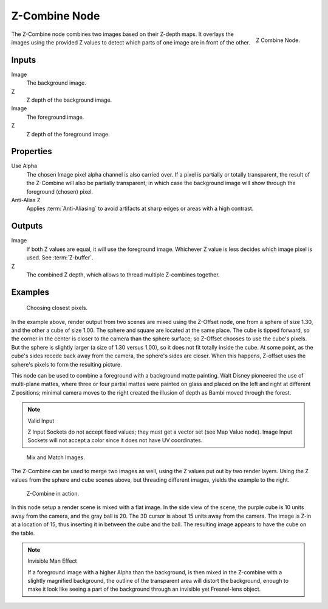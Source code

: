 .. _bpy.types.CompositorNodeZcombine:

**************
Z-Combine Node
**************

.. figure:: /images/compositing_types_color_z-combine_node.png
   :align: right

   Z Combine Node.

The Z-Combine node combines two images based on their Z-depth maps.
It overlays the images using the provided Z values to
detect which parts of one image are in front of the other.


Inputs
======

Image
   The background image.
Z
   Z depth of the background image.
Image
   The foreground image.
Z
   Z depth of the foreground image.


Properties
==========

Use Alpha
   The chosen Image pixel alpha channel is also carried over.
   If a pixel is partially or totally transparent,
   the result of the Z-Combine will also be partially transparent;
   in which case the background image will show through the foreground (chosen) pixel.
Anti-Alias Z
   Applies :term:`Anti-Aliasing` to avoid artifacts at sharp edges or areas with a high contrast.


Outputs
=======

Image
   If both Z values are equal, it will use the foreground image.
   Whichever Z value is less decides which image pixel is used.
   See :term:`Z-buffer`.
Z
   The combined Z depth, which allows to thread multiple Z-combines together.


Examples
========

.. figure:: /images/compositing_types_color_z-combine_example-1.png
   :width: 700px

   Choosing closest pixels.

In the example above, render output from two scenes are mixed using the Z-Offset node,
one from a sphere of size 1.30, and the other a cube of size 1.00.
The sphere and square are located at the same place. The cube is tipped forward,
so the corner in the center is closer to the camera than the sphere surface;
so Z-Offset chooses to use the cube's pixels. But the sphere is slightly larger
(a size of 1.30 versus 1.00), so it does not fit totally inside the cube. At some point,
as the cube's sides recede back away from the camera, the sphere's sides are closer.
When this happens, Z-offset uses the sphere's pixels to form the resulting picture.

This node can be used to combine a foreground with a background matte painting.
Walt Disney pioneered the use of multi-plane mattes, where three or four partial mattes were
painted on glass and placed on the left and right at different Z positions; minimal camera
moves to the right created the illusion of depth as Bambi moved through the forest.

.. note:: Valid Input

   Z Input Sockets do not accept fixed values; they must get a vector set (see Map Value node).
   Image Input Sockets will not accept a color since it does not have UV coordinates.

.. figure:: /images/compositing_types_color_z-combine_example-2.png
   :width: 700px

   Mix and Match Images.

The Z-Combine can be used to merge two images as well,
using the Z values put out by two render layers.
Using the Z values from the sphere and cube scenes above, but threading different images,
yields the example to the right.

.. figure:: /images/compositing_types_color_z-combine_example-3.png
   :width: 700px

   Z-Combine in action.

In this node setup a render scene is mixed with a flat image. In the side view of the scene,
the purple cube is 10 units away from the camera, and the gray ball is 20.
The 3D cursor is about 15 units away from the camera. The image is Z-in at a location of 15,
thus inserting it in between the cube and the ball.
The resulting image appears to have the cube on the table.

.. note:: Invisible Man Effect

   If a foreground image with a higher Alpha than the background,
   is then mixed in the Z-combine with a slightly magnified background,
   the outline of the transparent area will distort the background,
   enough to make it look like seeing a part of the background through
   an invisible yet Fresnel-lens object.
